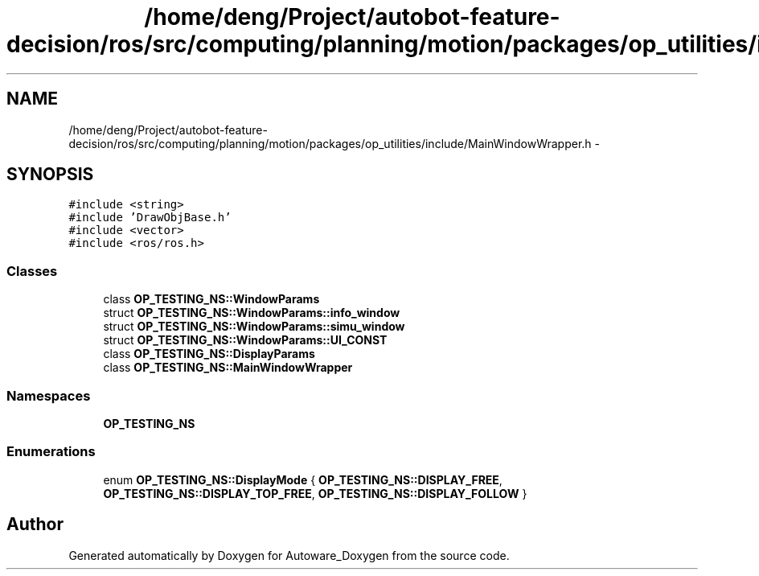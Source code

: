 .TH "/home/deng/Project/autobot-feature-decision/ros/src/computing/planning/motion/packages/op_utilities/include/MainWindowWrapper.h" 3 "Fri May 22 2020" "Autoware_Doxygen" \" -*- nroff -*-
.ad l
.nh
.SH NAME
/home/deng/Project/autobot-feature-decision/ros/src/computing/planning/motion/packages/op_utilities/include/MainWindowWrapper.h \- 
.SH SYNOPSIS
.br
.PP
\fC#include <string>\fP
.br
\fC#include 'DrawObjBase\&.h'\fP
.br
\fC#include <vector>\fP
.br
\fC#include <ros/ros\&.h>\fP
.br

.SS "Classes"

.in +1c
.ti -1c
.RI "class \fBOP_TESTING_NS::WindowParams\fP"
.br
.ti -1c
.RI "struct \fBOP_TESTING_NS::WindowParams::info_window\fP"
.br
.ti -1c
.RI "struct \fBOP_TESTING_NS::WindowParams::simu_window\fP"
.br
.ti -1c
.RI "struct \fBOP_TESTING_NS::WindowParams::UI_CONST\fP"
.br
.ti -1c
.RI "class \fBOP_TESTING_NS::DisplayParams\fP"
.br
.ti -1c
.RI "class \fBOP_TESTING_NS::MainWindowWrapper\fP"
.br
.in -1c
.SS "Namespaces"

.in +1c
.ti -1c
.RI " \fBOP_TESTING_NS\fP"
.br
.in -1c
.SS "Enumerations"

.in +1c
.ti -1c
.RI "enum \fBOP_TESTING_NS::DisplayMode\fP { \fBOP_TESTING_NS::DISPLAY_FREE\fP, \fBOP_TESTING_NS::DISPLAY_TOP_FREE\fP, \fBOP_TESTING_NS::DISPLAY_FOLLOW\fP }"
.br
.in -1c
.SH "Author"
.PP 
Generated automatically by Doxygen for Autoware_Doxygen from the source code\&.
